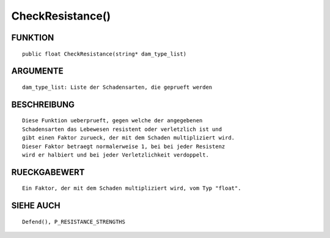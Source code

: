 CheckResistance()
=================

FUNKTION
--------
::

	public float CheckResistance(string* dam_type_list)

ARGUMENTE
---------
::

	dam_type_list: Liste der Schadensarten, die geprueft werden

BESCHREIBUNG
------------
::

	Diese Funktion ueberprueft, gegen welche der angegebenen
	Schadensarten das Lebewesen resistent oder verletzlich ist und
	gibt einen Faktor zurueck, der mit dem Schaden multipliziert wird.
	Dieser Faktor betraegt normalerweise 1, bei bei jeder Resistenz
	wird er halbiert und bei jeder Verletzlichkeit verdoppelt.

RUECKGABEWERT
-------------
::

	Ein Faktor, der mit dem Schaden multipliziert wird, vom Typ "float".

SIEHE AUCH
----------
::

	Defend(), P_RESISTANCE_STRENGTHS

